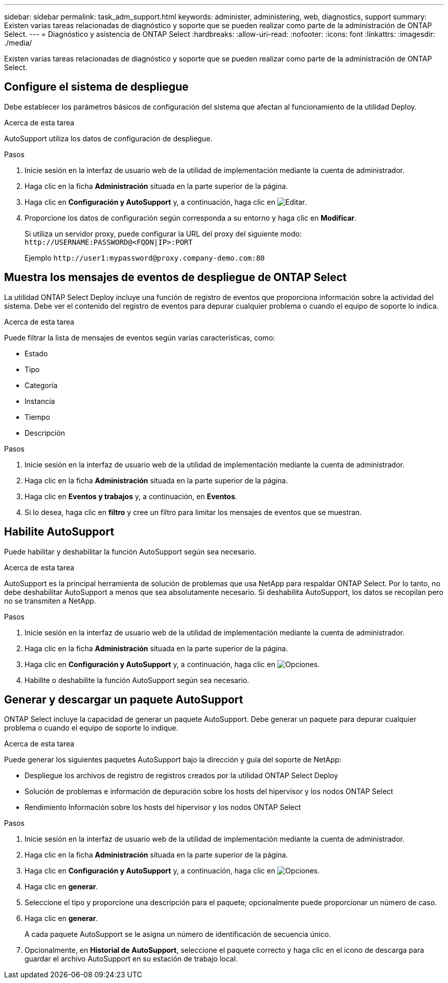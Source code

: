 ---
sidebar: sidebar 
permalink: task_adm_support.html 
keywords: administer, administering, web, diagnostics, support 
summary: Existen varias tareas relacionadas de diagnóstico y soporte que se pueden realizar como parte de la administración de ONTAP Select. 
---
= Diagnóstico y asistencia de ONTAP Select
:hardbreaks:
:allow-uri-read: 
:nofooter: 
:icons: font
:linkattrs: 
:imagesdir: ./media/


[role="lead"]
Existen varias tareas relacionadas de diagnóstico y soporte que se pueden realizar como parte de la administración de ONTAP Select.



== Configure el sistema de despliegue

Debe establecer los parámetros básicos de configuración del sistema que afectan al funcionamiento de la utilidad Deploy.

.Acerca de esta tarea
AutoSupport utiliza los datos de configuración de despliegue.

.Pasos
. Inicie sesión en la interfaz de usuario web de la utilidad de implementación mediante la cuenta de administrador.
. Haga clic en la ficha *Administración* situada en la parte superior de la página.
. Haga clic en *Configuración y AutoSupport* y, a continuación, haga clic en image:icon_pencil.gif["Editar"].
. Proporcione los datos de configuración según corresponda a su entorno y haga clic en *Modificar*.
+
Si utiliza un servidor proxy, puede configurar la URL del proxy del siguiente modo:
`\http://USERNAME:PASSWORD@<FQDN|IP>:PORT`

+
Ejemplo
`\http://user1:mypassword@proxy.company-demo.com:80`





== Muestra los mensajes de eventos de despliegue de ONTAP Select

La utilidad ONTAP Select Deploy incluye una función de registro de eventos que proporciona información sobre la actividad del sistema. Debe ver el contenido del registro de eventos para depurar cualquier problema o cuando el equipo de soporte lo indica.

.Acerca de esta tarea
Puede filtrar la lista de mensajes de eventos según varias características, como:

* Estado
* Tipo
* Categoría
* Instancia
* Tiempo
* Descripción


.Pasos
. Inicie sesión en la interfaz de usuario web de la utilidad de implementación mediante la cuenta de administrador.
. Haga clic en la ficha *Administración* situada en la parte superior de la página.
. Haga clic en *Eventos y trabajos* y, a continuación, en *Eventos*.
. Si lo desea, haga clic en *filtro* y cree un filtro para limitar los mensajes de eventos que se muestran.




== Habilite AutoSupport

Puede habilitar y deshabilitar la función AutoSupport según sea necesario.

.Acerca de esta tarea
AutoSupport es la principal herramienta de solución de problemas que usa NetApp para respaldar ONTAP Select. Por lo tanto, no debe deshabilitar AutoSupport a menos que sea absolutamente necesario. Si deshabilita AutoSupport, los datos se recopilan pero no se transmiten a NetApp.

.Pasos
. Inicie sesión en la interfaz de usuario web de la utilidad de implementación mediante la cuenta de administrador.
. Haga clic en la ficha *Administración* situada en la parte superior de la página.
. Haga clic en *Configuración y AutoSupport* y, a continuación, haga clic en image:icon_kebab.gif["Opciones"].
. Habilite o deshabilite la función AutoSupport según sea necesario.




== Generar y descargar un paquete AutoSupport

ONTAP Select incluye la capacidad de generar un paquete AutoSupport. Debe generar un paquete para depurar cualquier problema o cuando el equipo de soporte lo indique.

.Acerca de esta tarea
Puede generar los siguientes paquetes AutoSupport bajo la dirección y guía del soporte de NetApp:

* Despliegue los archivos de registro de registros creados por la utilidad ONTAP Select Deploy
* Solución de problemas e información de depuración sobre los hosts del hipervisor y los nodos ONTAP Select
* Rendimiento Información sobre los hosts del hipervisor y los nodos ONTAP Select


.Pasos
. Inicie sesión en la interfaz de usuario web de la utilidad de implementación mediante la cuenta de administrador.
. Haga clic en la ficha *Administración* situada en la parte superior de la página.
. Haga clic en *Configuración y AutoSupport* y, a continuación, haga clic en image:icon_kebab.gif["Opciones"].
. Haga clic en *generar*.
. Seleccione el tipo y proporcione una descripción para el paquete; opcionalmente puede proporcionar un número de caso.
. Haga clic en *generar*.
+
A cada paquete AutoSupport se le asigna un número de identificación de secuencia único.

. Opcionalmente, en *Historial de AutoSupport*, seleccione el paquete correcto y haga clic en el icono de descarga para guardar el archivo AutoSupport en su estación de trabajo local.

